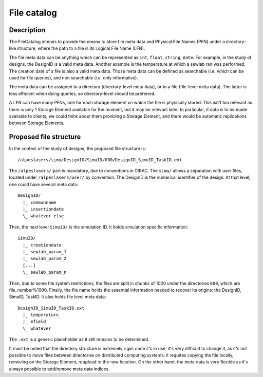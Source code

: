 ============
File catalog
============

Description
===========

The FileCatalog intends to provide the means to store file meta data and Physical File Names (PFN) under a directory-like structure, where the path to a file 
is its Logical File Name (LFN). 

The file meta data can be anything which can be represented as ``int``, ``float``, ``string``, ``date``. For example, in the study of designs, the DesignID is a valid 
meta data. Another example is the temperature at which a sewlab ran was performed. The creation date of a file is also a valid meta	data. Those meta data can be
defined as searchable (i.e. which can be used for file queries), and non searchable (i.e. only informative). 

The meta data can be assigned to a directory (directory-level meta data), or to a file (file-level meta data). The latter is less efficient when doing queries, so
directory-level should be preferred.

A LFN can have many PFNs, one for each storage element on which the file is physically stored. This isn't too relevant as there is only 1 Storage Element available 
for the moment, but it may be relevant later. In particular, if data is to be made available to clients, we could think about them providing a Storage Element, and
there would be automatic replications between Storage Elements.

Proposed file structure
=======================

In the context of the study of designs, the proposed file structure is::

  /alpeslasers/simu/DesignID/SimuID/000/DesignID_SimuID_TaskID.ext

The ``/alpeslasers/`` part is mandatory, due to conventions in DIRAC. The ``simu/`` allows a separation with user files, located under ``/alpeslasers/user/`` by
convention. The DesignID is the numerical identifier of the design. At that level, one could have several meta data::

  DesignID/
    |_ commonname
    |_ insertiondate
    \_ whatever else
    
Then, the next level ``SimuID/`` is the simulation ID. It holds simulation specific information::

  SimuID/
    |_ creationdate
    |_ sewlab_param_1
    |_ sewlab_param_2
    [...]
    \_ sewlab_param_n

Then, due to some file system restrictions, the files are split in chunks of 1000 under the directories ``000``, which are file_number%1000. Finally, the file name
holds the essential information needed to recover its origins: the DesignID, SimuID, TaskID. It also holds file level meta data::

  DesignID_SimuID_TaskID.ext
    |_ temperature
    |_ efield
    \_ whatever

The ``.ext`` is a generic placeholder as it still remains to be determined.

It must be noted that the directory structure is extremely rigid: once it's in use, it's very difficult to change it, as it's not possible to move files between 
directories on distributed computing systems: it requires copying the file locally, removing on the Storage Element, reupload to the new location. 
On the other hand, the meta data is very flexible as it's always possible to add/remove meta data indices.
